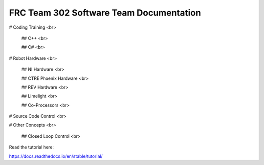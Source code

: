 FRC Team 302 Software Team Documentation
=========================================

# Coding Training <br>

    ## C++ <br>

    ## C# <br>

# Robot Hardware <br>

    ## NI Hardware <br>

    ## CTRE Phoenix Hardware <br>

    ## REV Hardware <br>

    ## Limelight <br>

    ## Co-Processors <br>

# Source Code Control <br>

# Other Concepts <br>

    ## Closed Loop Control <br>

Read the tutorial here:

https://docs.readthedocs.io/en/stable/tutorial/
